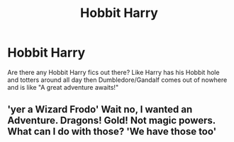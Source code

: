 #+TITLE: Hobbit Harry

* Hobbit Harry
:PROPERTIES:
:Author: BloodBark
:Score: 4
:DateUnix: 1540758779.0
:DateShort: 2018-Oct-29
:END:
Are there any Hobbit Harry fics out there? Like Harry has his Hobbit hole and totters around all day then Dumbledore/Gandalf comes out of nowhere and is like "A great adventure awaits!"


** 'yer a Wizard Frodo' Wait no, I wanted an Adventure. Dragons! Gold! Not magic powers. What can I do with those? 'We have those too'
:PROPERTIES:
:Author: StarDolph
:Score: 1
:DateUnix: 1540768402.0
:DateShort: 2018-Oct-29
:END:
